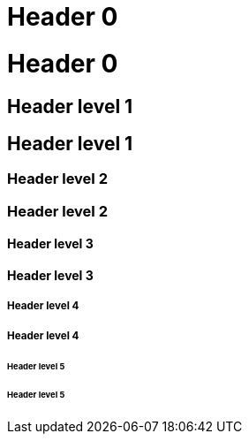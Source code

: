 = Header 0

# Header 0

== Header level 1

## Header level 1

=== Header level 2

### Header level 2

==== Header level 3

#### Header level 3

===== Header level 4

##### Header level 4

====== Header level 5

###### Header level 5
